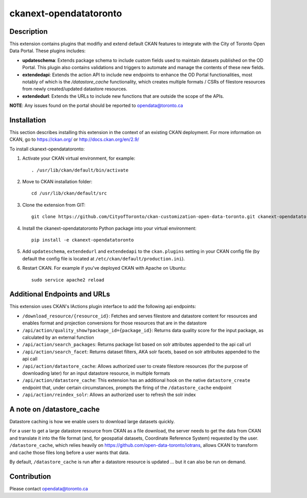 =============
ckanext-opendatatoronto
=============

------------
Description
------------

This extension contains plugins that modifiy and extend default CKAN features to integrate with the City of Toronto Open Data Portal. These plugins includes:

* **updateschema**: Extends package schema to include custom fields used to maintain datasets published on the OD Portal. This plugin also contains validations and triggers to automate and manage the contents of these new fields.

* **extendedapi**: Extends the action API to include new endpoints to enhance the OD Portal functionalities, most notably of which is the `/datastore_cache` functionality, which creates multiple formats / CSRs of filestore resources from newly created/updated datastore resources.

* **extendedurl**: Extends the URLs to include new functions that are outside the scope of the APIs.


**NOTE**: Any issues found on the portal should be reported to opendata@toronto.ca

------------
Installation
------------
This section describes installing this extension in the context of an existing CKAN deployment. For more information on CKAN, go to https://ckan.org/ or http://docs.ckan.org/en/2.9/

To install ckanext-opendatatoronto:

1. Activate your CKAN virtual environment, for example::

     . /usr/lib/ckan/default/bin/activate

2. Move to CKAN installation folder::

     cd /usr/lib/ckan/default/src

3. Clone the extension from GIT::

     git clone https://github.com/CityofToronto/ckan-customization-open-data-toronto.git ckanext-opendatatoronto

4. Install the ckanext-opendatatoronto Python package into your virtual environment::

     pip install -e ckanext-opendatatoronto

5. Add ``updateschema``, ``extendedurl`` and ``extendedapi`` to the ``ckan.plugins`` setting in your CKAN config file (by default the config file is located at ``/etc/ckan/default/production.ini``).

6. Restart CKAN. For example if you've deployed CKAN with Apache on Ubuntu::

     sudo service apache2 reload

------------
Additional Endpoints and URLs
------------
This extension uses CKAN's IActions plugin interface to add the following api endpoints:

* ``/download_resource/{resource_id}``: Fetches and serves filestore and datastore content for resources and enables format and projection conversions for those resources that are in the datastore
* ``/api/action/quality_show?package_id={package_id}``: Returns data quality score for the input package, as calculated by an external function
* ``/api/action/search_packages``: Returns package list based on solr attributes appended to the api call url
* ``/api/action/search_facet``: Returns dataset filters, AKA solr facets, based on solr attributes appended to the api call
* ``/api/action/datastore_cache``: Allows authorized user to create filestore resources (for the purpose of downloading later) for an input datastore resource, in multiple formats
* ``/api/action/datastore_cache``: This extension has an additional hook on the native ``datastore_create`` endpoint that, under certain circumstances, prompts the firing of the ``/datastore_cache`` endpoint
* ``/api/action/reindex_solr``: Allows an authorized user to refresh the solr index


------------
A note on /datastore_cache
------------
Datastore caching is how we enable users to download large datasets quickly.

For a user to get a large datastore resource from CKAN as a file download, the server needs to get the data from CKAN and translate it into the file format (and, for geospatial datasets, Coordinate Reference System) requested by the user. ``/datastore_cache``, which relies heavily on https://github.com/open-data-toronto/iotrans, allows CKAN to transform and cache those files long before a user wants that data.

By default, ``/datastore_cache`` is run after a datastore resource is updated ... but it can also be run on demand.


------------
Contribution
------------

Please contact opendata@toronto.ca
